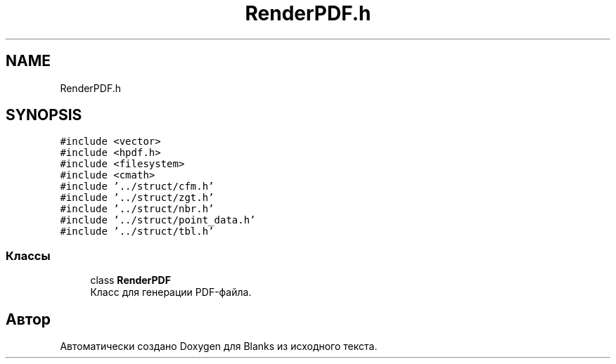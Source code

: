 .TH "RenderPDF.h" 3Blanks" \" -*- nroff -*-
.ad l
.nh
.SH NAME
RenderPDF.h
.SH SYNOPSIS
.br
.PP
\fC#include <vector>\fP
.br
\fC#include <hpdf\&.h>\fP
.br
\fC#include <filesystem>\fP
.br
\fC#include <cmath>\fP
.br
\fC#include '\&.\&./struct/cfm\&.h'\fP
.br
\fC#include '\&.\&./struct/zgt\&.h'\fP
.br
\fC#include '\&.\&./struct/nbr\&.h'\fP
.br
\fC#include '\&.\&./struct/point_data\&.h'\fP
.br
\fC#include '\&.\&./struct/tbl\&.h'\fP
.br

.SS "Классы"

.in +1c
.ti -1c
.RI "class \fBRenderPDF\fP"
.br
.RI "Класс для генерации PDF-файла\&. "
.in -1c
.SH "Автор"
.PP 
Автоматически создано Doxygen для Blanks из исходного текста\&.
